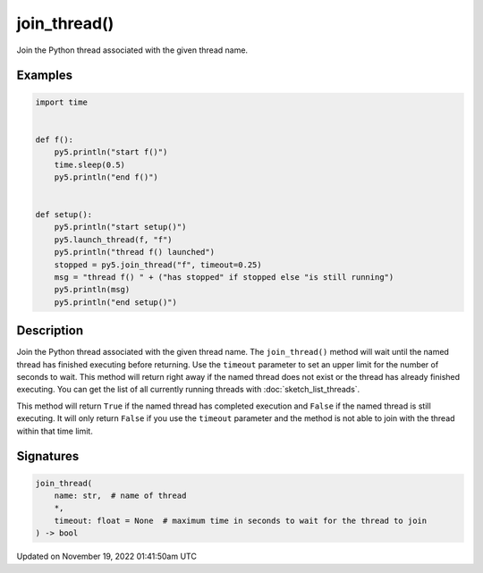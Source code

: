 join_thread()
=============

Join the Python thread associated with the given thread name.

Examples
--------

.. raw:: html

    <div class="example-table">

.. raw:: html

    <div class="example-row"><div class="example-cell-image">

.. raw:: html

    </div><div class="example-cell-code">

.. code:: python

    import time


    def f():
        py5.println("start f()")
        time.sleep(0.5)
        py5.println("end f()")


    def setup():
        py5.println("start setup()")
        py5.launch_thread(f, "f")
        py5.println("thread f() launched")
        stopped = py5.join_thread("f", timeout=0.25)
        msg = "thread f() " + ("has stopped" if stopped else "is still running")
        py5.println(msg)
        py5.println("end setup()")

.. raw:: html

    </div></div>

.. raw:: html

    </div>

Description
-----------

Join the Python thread associated with the given thread name. The ``join_thread()`` method will wait until the named thread has finished executing before returning. Use the ``timeout`` parameter to set an upper limit for the number of seconds to wait. This method will return right away if the named thread does not exist or the thread has already finished executing. You can get the list of all currently running threads with :doc:`sketch_list_threads`.

This method will return ``True`` if the named thread has completed execution and ``False`` if the named thread is still executing. It will only return ``False`` if you use the ``timeout`` parameter and the method is not able to join with the thread within that time limit.

Signatures
----------

.. code:: python

    join_thread(
        name: str,  # name of thread
        *,
        timeout: float = None  # maximum time in seconds to wait for the thread to join
    ) -> bool

Updated on November 19, 2022 01:41:50am UTC

